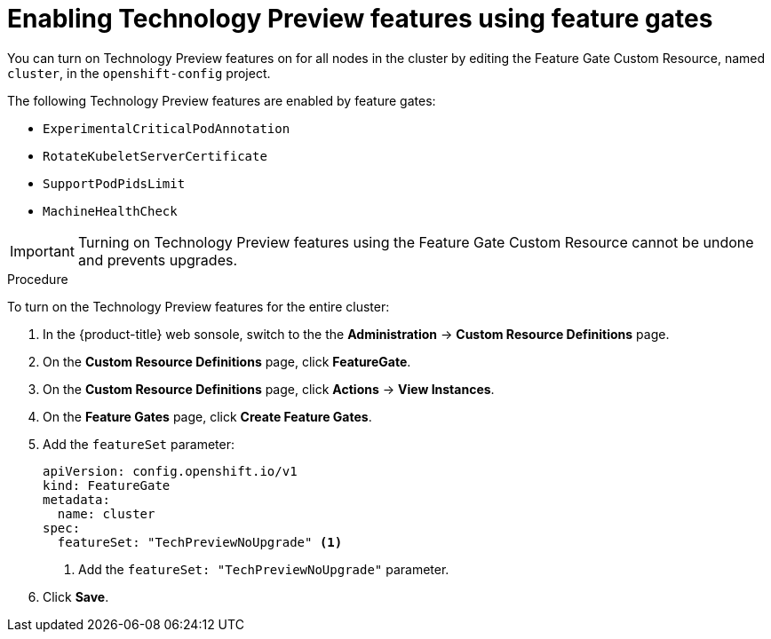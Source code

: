 // Module included in the following assemblies:
//
// * nodes/nodes-cluster-enabling-features.adoc

[id="nodes-cluster-enabling-features-cluster_{context}"]
= Enabling Technology Preview features using feature gates

You can turn on Technology Preview features on for all nodes in the cluster by
editing the Feature Gate Custom Resource, named `cluster`, in the `openshift-config` project.

The following Technology Preview features are enabled by feature gates:

* `ExperimentalCriticalPodAnnotation`

* `RotateKubeletServerCertificate`

* `SupportPodPidsLimit`

* `MachineHealthCheck` 


[IMPORTANT]
====
Turning on Technology Preview features using the Feature Gate Custom Resource cannot be undone and prevents upgrades.
====

.Procedure

To turn on the Technology Preview features for the entire cluster:

. In the {product-title} web sonsole, switch to the the *Administration* -> *Custom Resource Definitions* page.

. On the *Custom Resource Definitions* page, click *FeatureGate*.

. On the *Custom Resource Definitions* page, click *Actions* -> *View Instances*.

. On the *Feature Gates* page, click *Create Feature Gates*.

. Add the `featureSet` parameter:
+
[source,yaml]
----
apiVersion: config.openshift.io/v1
kind: FeatureGate
metadata:
  name: cluster
spec:
  featureSet: "TechPreviewNoUpgrade" <1>
----
<1> Add the `featureSet: "TechPreviewNoUpgrade"` parameter.

. Click *Save*.

